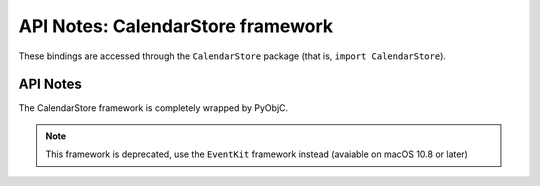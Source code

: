 API Notes: CalendarStore framework
==================================

These bindings are accessed through the ``CalendarStore`` package (that is, ``import CalendarStore``).


API Notes
---------

The CalendarStore framework is completely wrapped by PyObjC.

.. note::

   This framework is deprecated, use the ``EventKit`` framework instead (avaiable on macOS 10.8 or later)
